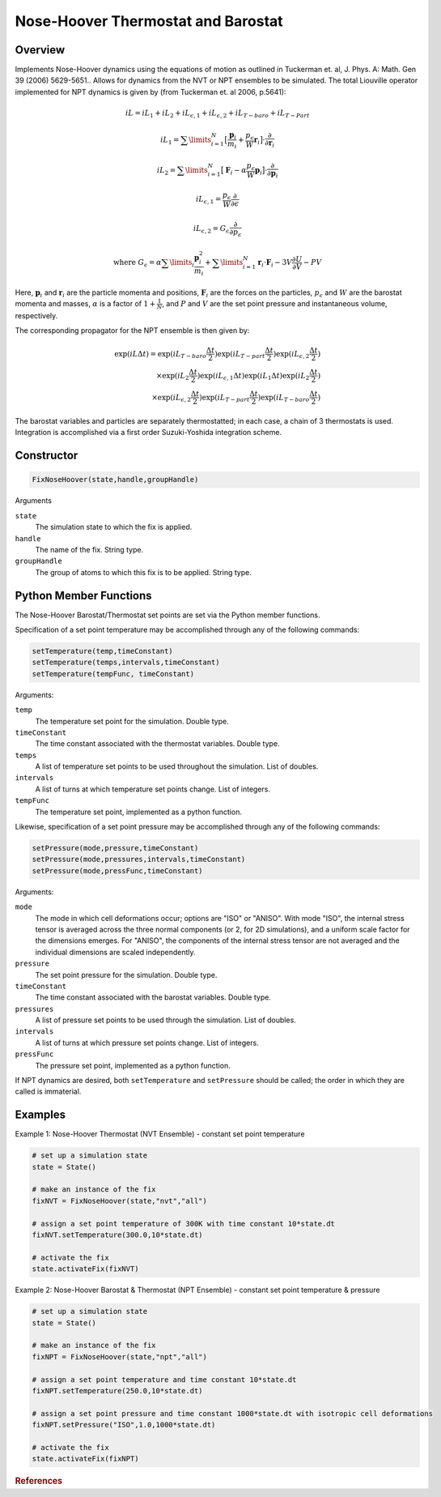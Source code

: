 Nose-Hoover Thermostat and Barostat
===================================

Overview
^^^^^^^^
Implements Nose-Hoover dynamics using the equations of motion as outlined in Tuckerman et. al, J. Phys. A: Math. Gen 39 (2006) 5629-5651..  Allows for dynamics from the NVT or NPT ensembles to be simulated.  The total Liouville operator implemented for NPT dynamics is given by (from Tuckerman et. al 2006, p.5641):

.. math:: 

    iL = iL_1 + iL_2 + iL_{\epsilon,1} + iL_{\epsilon,2} + iL_{T-baro} + iL_{T-Part}

    iL_1 = \sum\limits_{i=1}^N \bigl[\frac{\mathbf{p}_i}{m_i} + \frac{p_{\epsilon}}{W} \mathbf{r}_i \bigl] \cdot \frac{\partial}{\partial \mathbf{r}_i}

    iL_2 = \sum\limits_{i=1}^N \bigl[\mathbf{F}_i - \alpha \frac{p_{\epsilon}}{W}\mathbf{p}_i \bigl] \cdot \frac{\partial}{\partial \mathbf{p}_i}

    iL_{\epsilon,1} = \frac{p_{\epsilon}}{W} \frac{\partial}{\partial \epsilon}

    iL_{\epsilon,2} = G_{\epsilon} \frac{\partial}{\partial p_{\epsilon}}

    \text{where } G_{\epsilon} = \alpha \sum\limits_i \frac{\mathbf{p}_i^2}{m_i} + 
    \sum\limits_{i=1}^N \mathbf{r}_i \cdot \mathbf{F}_i - 3 V \frac{\partial U}{\partial V} - PV
   

Here, :math:`\mathbf{p}_i` and :math:`\mathbf{r}_i` are the particle momenta and positions, :math:`\mathbf{F}_i` are the forces on the particles, :math:`p_{\epsilon}` and :math:`W` are the barostat momenta and masses, :math:`\alpha` is a factor of :math:`1+\frac{1}{N}`, and :math:`P` and :math:`V` are the set point pressure and instantaneous volume, respectively.


The corresponding propagator for the NPT ensemble is then given by:

.. math:: 

    \exp(iL \Delta t) = \exp (iL_{T-baro} \frac{\Delta t}{2}) \exp (iL_{T-part} \frac{\Delta t}{2}) \exp (iL_{\epsilon,2} \frac{\Delta t}{2}) \\
    \times \exp (iL_2 \frac{\Delta t}{2}) \exp (iL_{\epsilon,1} \Delta t) \exp(iL_1 \Delta t) \exp(iL_2 \frac{\Delta t}{2}) \\
    \times \exp(iL_{\epsilon,2} \frac{\Delta t}{2}) \exp(iL_{T-part} \frac{\Delta t}{2}) \exp(iL_{T-baro} \frac{\Delta t}{2})

The barostat variables and particles are separately thermostatted; in each case, a chain of 3 thermostats is used.  Integration is accomplished via a first order Suzuki-Yoshida integration scheme.  

Constructor
^^^^^^^^^^^
.. code-block:: python

    FixNoseHoover(state,handle,groupHandle)


Arguments

``state``
    The simulation state to which the fix is applied.

``handle``
    The name of the fix.  String type.

``groupHandle``
    The group of atoms to which this fix is to be applied.  String type.


Python Member Functions
^^^^^^^^^^^^^^^^^^^^^^^
The Nose-Hoover Barostat/Thermostat set points are set via the Python member functions.  

Specification of a set point temperature may be accomplished through any of the following commands:

.. code-block:: python

   setTemperature(temp,timeConstant)
   setTemperature(temps,intervals,timeConstant)
   setTemperature(tempFunc, timeConstant)

Arguments: 

``temp``
    The temperature set point for the simulation.  Double type.

``timeConstant``
    The time constant associated with the thermostat variables.  Double type.

``temps``
    A list of temperature set points to be used throughout the simulation.  List of doubles.
 
``intervals``
    A list of turns at which temperature set points change.  List of integers.
 
``tempFunc``
    The temperature set point, implemented as a python function. 
 
    
    
Likewise, specification of a set point pressure may be accomplished through any of the following commands:

.. code-block:: python

   setPressure(mode,pressure,timeConstant)  
   setPressure(mode,pressures,intervals,timeConstant)
   setPressure(mode,pressFunc,timeConstant)

Arguments:

``mode``
    The mode in which cell deformations occur; options are "ISO" or "ANISO".  With mode "ISO", the internal stress tensor is averaged across the three normal components (or 2, for 2D simulations), and a uniform scale factor for the dimensions emerges.  For "ANISO", the components of the internal stress tensor are not averaged and the individual dimensions are scaled independently.

``pressure``
    The set point pressure for the simulation.  Double type.

``timeConstant``
    The time constant associated with the barostat variables.  Double type.

``pressures``
    A list of pressure set points to be used through the simulation.  List of doubles.
 
``intervals``
    A list of turns at which pressure set points change.  List of integers.
 
``pressFunc``
    The pressure set point, implemented as a python function.


If NPT dynamics are desired, both ``setTemperature`` and ``setPressure`` should be called; the order in which they are called is immaterial.  



Examples
^^^^^^^^

Example 1: Nose-Hoover Thermostat (NVT Ensemble) - constant set point temperature

.. code-block:: python
    
    # set up a simulation state
    state = State()

    # make an instance of the fix
    fixNVT = FixNoseHoover(state,"nvt","all")

    # assign a set point temperature of 300K with time constant 10*state.dt
    fixNVT.setTemperature(300.0,10*state.dt)

    # activate the fix
    state.activateFix(fixNVT)


Example 2: Nose-Hoover Barostat & Thermostat (NPT Ensemble) - constant set point temperature & pressure

.. code-block:: python

    # set up a simulation state
    state = State()

    # make an instance of the fix
    fixNPT = FixNoseHoover(state,"npt","all")

    # assign a set point temperature and time constant 10*state.dt
    fixNPT.setTemperature(250.0,10*state.dt)

    # assign a set point pressure and time constant 1000*state.dt with isotropic cell deformations
    fixNPT.setPressure("ISO",1.0,1000*state.dt)

    # activate the fix
    state.activateFix(fixNPT)


.. rubric:: References


